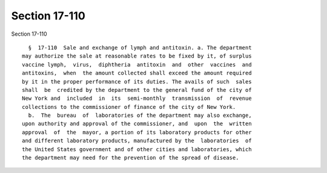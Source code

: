 Section 17-110
==============

Section 17-110 ::    
        
     
        §  17-110  Sale and exchange of lymph and antitoxin. a. The department
      may authorize the sale at reasonable rates to be fixed by it, of surplus
      vaccine lymph,  virus,  diphtheria  antitoxin  and  other  vaccines  and
      antitoxins,  when  the amount collected shall exceed the amount required
      by it in the proper performance of its duties. The avails of such  sales
      shall  be  credited by the department to the general fund of the city of
      New York and  included  in  its  semi-monthly  transmission  of  revenue
      collections to the commissioner of finance of the city of New York.
        b.  The  bureau  of  laboratories of the department may also exchange,
      upon authority and approval of the commissioner, and  upon  the  written
      approval  of  the  mayor, a portion of its laboratory products for other
      and different laboratory products, manufactured by the  laboratories  of
      the United States government and of other cities and laboratories, which
      the department may need for the prevention of the spread of disease.
    
    
    
    
    
    
    